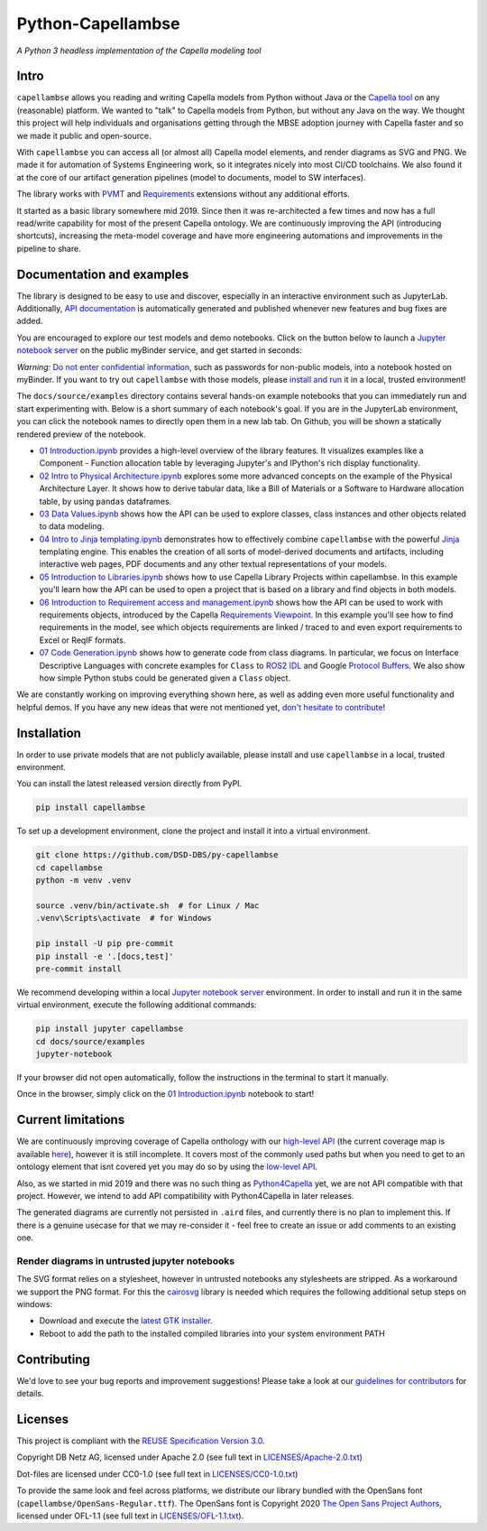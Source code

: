..
   SPDX-FileCopyrightText: Copyright DB Netz AG and the capellambse contributors
   SPDX-License-Identifier: Apache-2.0

Python-Capellambse
==================

.. image:: https://img.shields.io/pypi/pyversions/capellambse
   :target: https://pypi.org/project/capellambse/
   :alt: PyPI - Python Version

.. image:: https://github.com/DSD-DBS/py-capellambse/actions/workflows/code-qa.yml/badge.svg
  :target: https://github.com/DSD-DBS/py-capellambse/actions/workflows/code-qa.yml/badge.svg

.. image:: https://img.shields.io/github/license/dsd-dbs/py-capellambse
   :target: LICENSES/Apache-2.0.txt
   :alt: License

.. image:: https://api.reuse.software/badge/github.com/DSD-DBS/py-capellambse
   :target: https://api.reuse.software/info/github.com/DSD-DBS/py-capellambse
   :alt: REUSE status

.. image:: https://img.shields.io/badge/code%20style-black-000000.svg
   :target: https://github.com/psf/black

.. image:: https://img.shields.io/badge/%20imports-isort-%231674b1?style=flat&labelColor=ef8336
   :target: https://pycqa.github.io/isort/

*A Python 3 headless implementation of the Capella modeling tool*

Intro
-----

``capellambse`` allows you reading and writing Capella models from Python
without Java or the `Capella tool`__ on any (reasonable) platform. We wanted to
"talk" to Capella models from Python, but without any Java on the way. We
thought this project will help individuals and organisations getting through
the MBSE adoption journey with Capella faster and so we made it public and
open-source.

__ https://www.eclipse.org/capella/

With ``capellambse`` you can access all (or almost all) Capella model elements,
and render diagrams as SVG and PNG. We made it for automation of Systems
Engineering work, so it integrates nicely into most CI/CD toolchains. We also
found it at the core of our artifact generation pipelines (model to documents,
model to SW interfaces).

The library works with `PVMT`__ and `Requirements`__ extensions without any
additional efforts.

__ https://www.eclipse.org/capella/addons.html
__ https://github.com/eclipse/capella-requirements-vp

It started as a basic library somewhere mid 2019. Since then it was
re-architected a few times and now has a full read/write capability for most of
the present Capella ontology. We are continuously improving the API
(introducing shortcuts), increasing the meta-model coverage and have more
engineering automations and improvements in the pipeline to share.

Documentation and examples
--------------------------

The library is designed to be easy to use and discover, especially in an
interactive environment such as JupyterLab. Additionally, `API documentation`__
is automatically generated and published whenever new features and bug fixes
are added.

__ https://dsd-dbs.github.io/py-capellambse/

You are encouraged to explore our test models and demo notebooks. Click on the
button below to launch a `Jupyter notebook server`_ on the public myBinder
service, and get started in seconds:

.. image:: https://mybinder.org/badge_logo.svg
   :target: https://mybinder.org/v2/gh/DSD-DBS/py-capellambse/HEAD?labpath=docs%2Fsource%2Fexamples%2F01%20Introduction.ipynb

*Warning:* `Do not enter confidential information`__, such as passwords for
non-public models, into a notebook hosted on myBinder. If you want to try out
``capellambse`` with those models, please `install and run`__ it in a local,
trusted environment!

__ https://github.com/alan-turing-institute/the-turing-way/blob/b36c3ac1c78acbbe18441beaa89514544ed12021/workshops/boost-research-reproducibility-binder/workshop-presentations/zero-to-binder-python.md#private-files
__ #installation

The ``docs/source/examples`` directory contains several hands-on example
notebooks that you can immediately run and start experimenting with. Below is a
short summary of each notebook's goal. If you are in the JupyterLab
environment, you can click the notebook names to directly open them in a new
lab tab. On Github, you will be shown a statically rendered preview of the
notebook.

- `01 Introduction.ipynb`__ provides a high-level overview of the library
  features. It visualizes examples like a Component - Function allocation table
  by leveraging Jupyter's and IPython's rich display functionality.

  __ https://dsd-dbs.github.io/py-capellambse/examples/01%20Introduction.html

- `02 Intro to Physical Architecture.ipynb`__ explores some more advanced
  concepts on the example of the Physical Architecture Layer. It shows how to
  derive tabular data, like a Bill of Materials or a Software to Hardware
  allocation table, by using ``pandas`` dataframes.

  __ https://dsd-dbs.github.io/py-capellambse/examples/02%20Intro%20to%20Physical%20Architecture%20API.html

- `03 Data Values.ipynb`__ shows how the API can be used to explore classes,
  class instances and other objects related to data modeling.

  __ https://dsd-dbs.github.io/py-capellambse/examples/03%20Data%20Values.html

- `04 Intro to Jinja templating.ipynb`__ demonstrates how to effectively
  combine ``capellambse`` with the powerful Jinja__ templating engine. This
  enables the creation of all sorts of model-derived documents and artifacts,
  including interactive web pages, PDF documents and any other textual
  representations of your models.

  __ https://dsd-dbs.github.io/py-capellambse/examples/04%20Intro%20to%20Jinja%20templating.html
  __ https://palletsprojects.com/p/jinja/

- `05 Introduction to Libraries.ipynb`__ shows how to use Capella Library
  Projects within capellambse. In this example you'll learn how the API can be
  used to open a project that is based on a library and find objects in both
  models.

  __ https://dsd-dbs.github.io/py-capellambse/examples/05%20Introduction%20to%20Libraries.html

- `06 Introduction to Requirement access and management.ipynb`__ shows how the
  API can be used to work with requirements objects, introduced by the Capella
  `Requirements Viewpoint`__. In this example you'll see how to find
  requirements in the model, see which objects requirements are linked / traced
  to and even export requirements to Excel or ReqIF formats.

  __ https://dsd-dbs.github.io/py-capellambse/examples/06%20Introduction%20to%20Requirement%20access%20and%20management.html
  __ https://www.eclipse.org/capella/addons.html

- `07 Code Generation.ipynb`__ shows how to generate code from class diagrams.
  In particular, we focus on Interface Descriptive Languages with concrete
  examples for ``Class`` to `ROS2 IDL`__ and Google `Protocol Buffers`__. We
  also show how simple Python stubs could be generated given a ``Class``
  object.

  __ https://dsd-dbs.github.io/py-capellambse/examples/07%20Code%20Generation.html
  __ https://docs.ros.org/en/rolling/Concepts/About-ROS-Interfaces.html
  __ https://developers.google.com/protocol-buffers

We are constantly working on improving everything shown here, as well as adding
even more useful functionality and helpful demos. If you have any new ideas
that were not mentioned yet, `don't hesitate to contribute`__!

__ CONTRIBUTING.rst

Installation
------------

In order to use private models that are not publicly available, please install
and use ``capellambse`` in a local, trusted environment.

You can install the latest released version directly from PyPI.

.. code::

    pip install capellambse

To set up a development environment, clone the project and install it into a
virtual environment.

.. code::

    git clone https://github.com/DSD-DBS/py-capellambse
    cd capellambse
    python -m venv .venv

    source .venv/bin/activate.sh  # for Linux / Mac
    .venv\Scripts\activate  # for Windows

    pip install -U pip pre-commit
    pip install -e '.[docs,test]'
    pre-commit install

We recommend developing within a local `Jupyter notebook server`_ environment.
In order to install and run it in the same virtual environment, execute the
following additional commands:

.. code::

     pip install jupyter capellambse
     cd docs/source/examples
     jupyter-notebook

If your browser did not open automatically, follow the instructions in the
terminal to start it manually.

Once in the browser, simply click on the `01 Introduction.ipynb`__ notebook to
start!

__ docs/source/examples/01%20Introduction.ipynb

Current limitations
-------------------

We are continuously improving coverage of Capella onthology with our
`high-level API`__ (the current coverage map is available `here`__), however it
is still incomplete. It covers most of the commonly used paths but when you
need to get to an ontology element that isnt covered yet you may do so by using
the `low-level API`__.

__ #TODO
__ #TODO
__ https://dsd-dbs.github.io/py-capellambse/development/low-level-api.html

Also, as we started in mid 2019 and there was no such thing as
`Python4Capella`__ yet, we are not API compatible with that project. However,
we intend to add API compatibility with Python4Capella in later releases.

__ https://github.com/labs4capella/python4capella

The generated diagrams are currently not persisted in ``.aird`` files, and
currently there is no plan to implement this. If there is a genuine usecase for
that we may re-consider it - feel free to create an issue or add comments to an
existing one.

Render diagrams in untrusted jupyter notebooks
^^^^^^^^^^^^^^^^^^^^^^^^^^^^^^^^^^^^^^^^^^^^^^

The SVG format relies on a stylesheet, however in untrusted notebooks any
stylesheets are stripped. As a workaround we support the PNG format. For this
the `cairosvg`__ library is needed which requires the following additional
setup steps on windows:

__ https://pypi.org/project/CairoSVG/

- Download and execute the `latest GTK installer`__.

  __ https://github.com/tschoonj/GTK-for-Windows-Runtime-Environment-Installer/releases/tag/2022-01-04

- Reboot to add the path to the installed compiled libraries into your system
  environment PATH

Contributing
------------

We'd love to see your bug reports and improvement suggestions! Please take a
look at our `guidelines for contributors <CONTRIBUTING.rst>`__ for details.

Licenses
--------

This project is compliant with the `REUSE Specification Version 3.0`__.

__ https://git.fsfe.org/reuse/docs/src/commit/d173a27231a36e1a2a3af07421f5e557ae0fec46/spec.md

Copyright DB Netz AG, licensed under Apache 2.0 (see full text in
`<LICENSES/Apache-2.0.txt>`__)

Dot-files are licensed under CC0-1.0 (see full text in
`<LICENSES/CC0-1.0.txt>`__)

To provide the same look and feel across platforms, we distribute our library
bundled with the OpenSans font (``capellambse/OpenSans-Regular.ttf``). The
OpenSans font is Copyright 2020 `The Open Sans Project Authors`__, licensed
under OFL-1.1 (see full text in `<LICENSES/OFL-1.1.txt>`__).

__ https://github.com/googlefonts/opensans

.. _Jupyter notebook server: https://jupyter.org/
